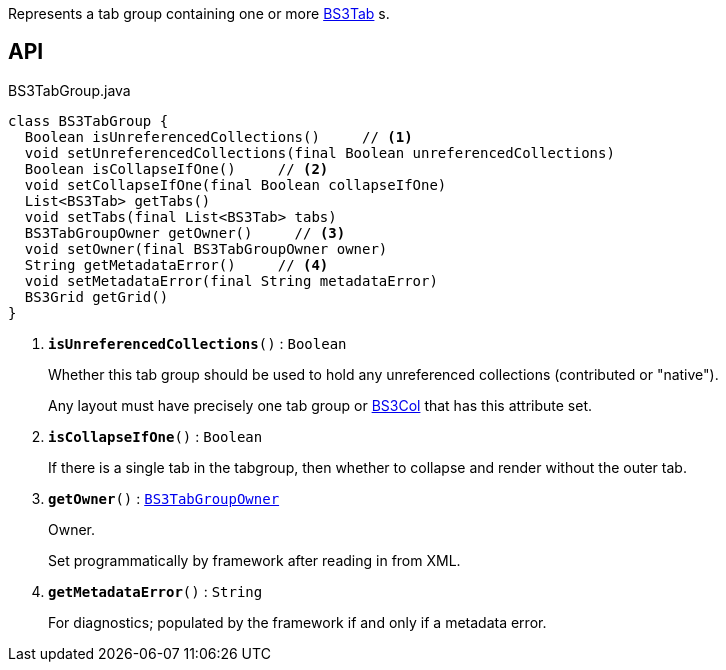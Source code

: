 :Notice: Licensed to the Apache Software Foundation (ASF) under one or more contributor license agreements. See the NOTICE file distributed with this work for additional information regarding copyright ownership. The ASF licenses this file to you under the Apache License, Version 2.0 (the "License"); you may not use this file except in compliance with the License. You may obtain a copy of the License at. http://www.apache.org/licenses/LICENSE-2.0 . Unless required by applicable law or agreed to in writing, software distributed under the License is distributed on an "AS IS" BASIS, WITHOUT WARRANTIES OR  CONDITIONS OF ANY KIND, either express or implied. See the License for the specific language governing permissions and limitations under the License.

Represents a tab group containing one or more xref:system:generated:index/applib/layout/grid/bootstrap3/BS3Tab.adoc[BS3Tab] s.

== API

.BS3TabGroup.java
[source,java]
----
class BS3TabGroup {
  Boolean isUnreferencedCollections()     // <.>
  void setUnreferencedCollections(final Boolean unreferencedCollections)
  Boolean isCollapseIfOne()     // <.>
  void setCollapseIfOne(final Boolean collapseIfOne)
  List<BS3Tab> getTabs()
  void setTabs(final List<BS3Tab> tabs)
  BS3TabGroupOwner getOwner()     // <.>
  void setOwner(final BS3TabGroupOwner owner)
  String getMetadataError()     // <.>
  void setMetadataError(final String metadataError)
  BS3Grid getGrid()
}
----

<.> `[teal]#*isUnreferencedCollections*#()` : `Boolean`
+
--
Whether this tab group should be used to hold any unreferenced collections (contributed or "native").

Any layout must have precisely one tab group or xref:system:generated:index/applib/layout/grid/bootstrap3/BS3Col.adoc[BS3Col] that has this attribute set.
--
<.> `[teal]#*isCollapseIfOne*#()` : `Boolean`
+
--
If there is a single tab in the tabgroup, then whether to collapse and render without the outer tab.
--
<.> `[teal]#*getOwner*#()` : `xref:system:generated:index/applib/layout/grid/bootstrap3/BS3TabGroupOwner.adoc[BS3TabGroupOwner]`
+
--
Owner.

Set programmatically by framework after reading in from XML.
--
<.> `[teal]#*getMetadataError*#()` : `String`
+
--
For diagnostics; populated by the framework if and only if a metadata error.
--


